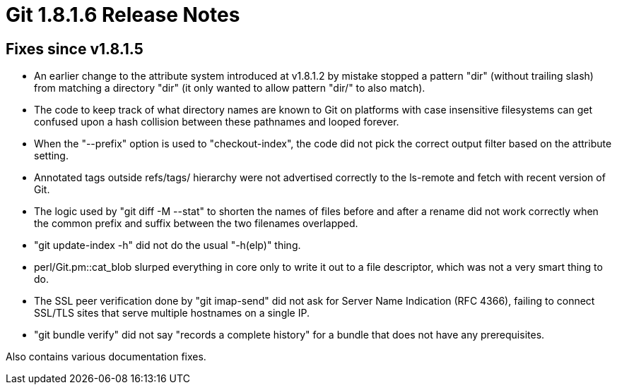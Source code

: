 Git 1.8.1.6 Release Notes
=========================

Fixes since v1.8.1.5
--------------------

 * An earlier change to the attribute system introduced at v1.8.1.2 by
   mistake stopped a pattern "dir" (without trailing slash) from
   matching a directory "dir" (it only wanted to allow pattern "dir/"
   to also match).

 * The code to keep track of what directory names are known to Git on
   platforms with case insensitive filesystems can get confused upon a
   hash collision between these pathnames and looped forever.

 * When the "--prefix" option is used to "checkout-index", the code
   did not pick the correct output filter based on the attribute
   setting.

 * Annotated tags outside refs/tags/ hierarchy were not advertised
   correctly to the ls-remote and fetch with recent version of Git.

 * The logic used by "git diff -M --stat" to shorten the names of
   files before and after a rename did not work correctly when the
   common prefix and suffix between the two filenames overlapped.

 * "git update-index -h" did not do the usual "-h(elp)" thing.

 * perl/Git.pm::cat_blob slurped everything in core only to write it
   out to a file descriptor, which was not a very smart thing to do.

 * The SSL peer verification done by "git imap-send" did not ask for
   Server Name Indication (RFC 4366), failing to connect SSL/TLS
   sites that serve multiple hostnames on a single IP.

 * "git bundle verify" did not say "records a complete history" for a
   bundle that does not have any prerequisites.

Also contains various documentation fixes.
